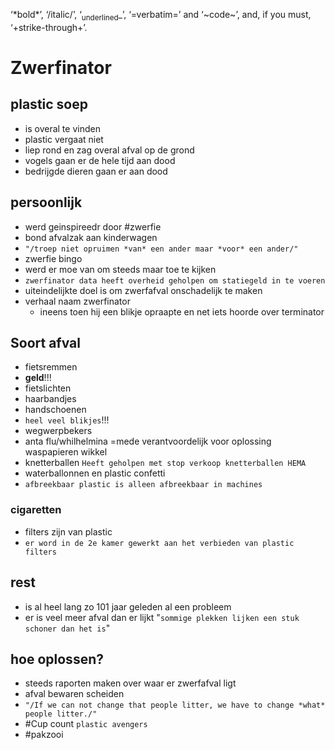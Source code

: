 ‘*bold*’, ‘/italic/’, ‘_underlined_’, ‘=verbatim=’ and ‘~code~’, and, if you must, ‘+strike-through+’.

* Zwerfinator
** plastic soep
   * is overal te vinden
   * plastic vergaat niet
   * liep rond en zag overal afval op de grond
   * vogels gaan er de hele tijd aan dood
   * bedrijgde dieren gaan er aan dood
** persoonlijk
   * werd geinspireedr door #zwerfie
   * bond afvalzak aan kinderwagen
   * ="/troep niet opruimen *van* een ander maar *voor* een ander/"=
   * zwerfie bingo
   * werd er moe van om steeds maar toe te kijken
   * =zwerfinator data heeft overheid geholpen om statiegeld in te voeren=
   * uiteindelijkte doel is om zwerfafval onschadelijk te maken
   * verhaal naam zwerfinator
     * ineens toen hij een blikje opraapte en net iets hoorde over terminator
** Soort afval
   * fietsremmen
   * *geld*!!!
   * fietslichten
   * haarbandjes
   * handschoenen
   * =heel veel blikjes=!!!
   * wegwerpbekers
   * anta flu/whilhelmina =mede verantvoordelijk voor oplossing waspapieren wikkel
   * knetterballen =Heeft geholpen met stop verkoop knetterballen HEMA=
   * waterballonnen en plastic confetti
   * =afbreekbaar plastic is alleen afbreekbaar in machines=
*** cigaretten
    * filters zijn van plastic
    * =er word in de 2e kamer gewerkt aan het verbieden van plastic filters=
** rest
   * is al heel lang zo 101 jaar geleden al een probleem
   * er is veel meer afval dan er lijkt "=sommige plekken lijken een stuk schoner dan het is="
** hoe oplossen?
   * steeds raporten maken over waar er zwerfafval ligt
   * afval bewaren scheiden
   * ="/If we can not change that people litter, we have to change *what* people litter./"=
   * #Cup count =plastic avengers=
   * #pakzooi
